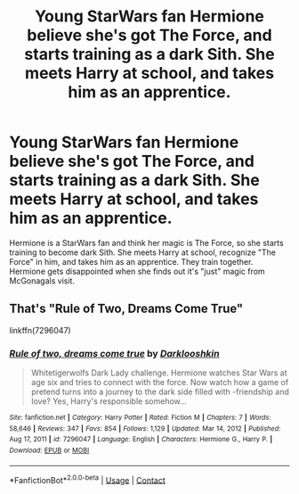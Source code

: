 #+TITLE: Young StarWars fan Hermione believe she's got The Force, and starts training as a dark Sith. She meets Harry at school, and takes him as an apprentice.

* Young StarWars fan Hermione believe she's got The Force, and starts training as a dark Sith. She meets Harry at school, and takes him as an apprentice.
:PROPERTIES:
:Author: koppe74
:Score: 6
:DateUnix: 1617114566.0
:DateShort: 2021-Mar-30
:FlairText: What's That Fic?
:END:
Hermione is a StarWars fan and think her magic is The Force, so she starts training to become dark Sith. She meets Harry at school, recognize "The Force" in him, and takes him as an apprentice. They train together. Hermione gets disappointed when she finds out it's "just" magic from McGonagals visit.


** That's "Rule of Two, Dreams Come True"

linkffn(7296047)
:PROPERTIES:
:Author: Starfox5
:Score: 1
:DateUnix: 1617116917.0
:DateShort: 2021-Mar-30
:END:

*** [[https://www.fanfiction.net/s/7296047/1/][*/Rule of two, dreams come true/*]] by [[https://www.fanfiction.net/u/2675104/Darklooshkin][/Darklooshkin/]]

#+begin_quote
  Whitetigerwolfs Dark Lady challenge. Hermione watches Star Wars at age six and tries to connect with the force. Now watch how a game of pretend turns into a journey to the dark side filled with -friendship and love? Yes, Harry's responsible somehow...
#+end_quote

^{/Site/:} ^{fanfiction.net} ^{*|*} ^{/Category/:} ^{Harry} ^{Potter} ^{*|*} ^{/Rated/:} ^{Fiction} ^{M} ^{*|*} ^{/Chapters/:} ^{7} ^{*|*} ^{/Words/:} ^{58,646} ^{*|*} ^{/Reviews/:} ^{347} ^{*|*} ^{/Favs/:} ^{854} ^{*|*} ^{/Follows/:} ^{1,129} ^{*|*} ^{/Updated/:} ^{Mar} ^{14,} ^{2012} ^{*|*} ^{/Published/:} ^{Aug} ^{17,} ^{2011} ^{*|*} ^{/id/:} ^{7296047} ^{*|*} ^{/Language/:} ^{English} ^{*|*} ^{/Characters/:} ^{Hermione} ^{G.,} ^{Harry} ^{P.} ^{*|*} ^{/Download/:} ^{[[http://www.ff2ebook.com/old/ffn-bot/index.php?id=7296047&source=ff&filetype=epub][EPUB]]} ^{or} ^{[[http://www.ff2ebook.com/old/ffn-bot/index.php?id=7296047&source=ff&filetype=mobi][MOBI]]}

--------------

*FanfictionBot*^{2.0.0-beta} | [[https://github.com/FanfictionBot/reddit-ffn-bot/wiki/Usage][Usage]] | [[https://www.reddit.com/message/compose?to=tusing][Contact]]
:PROPERTIES:
:Author: FanfictionBot
:Score: 1
:DateUnix: 1617116936.0
:DateShort: 2021-Mar-30
:END:
